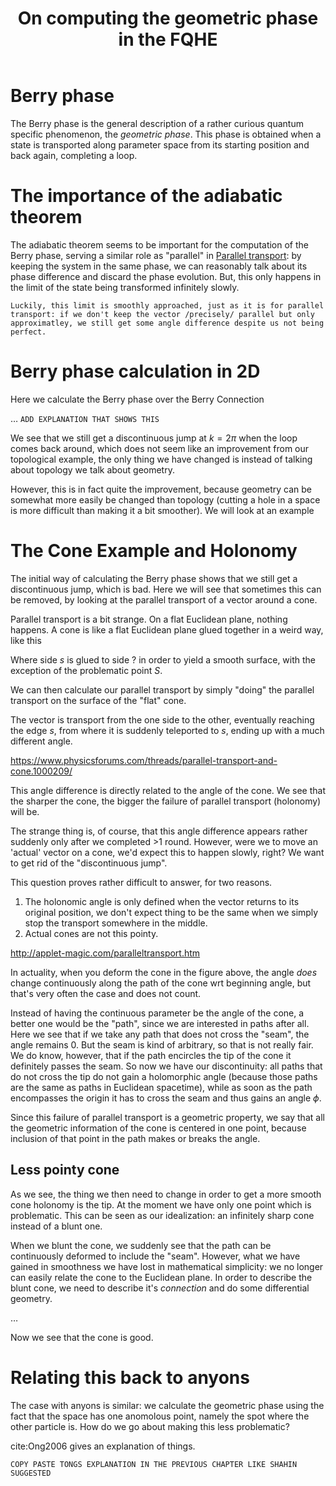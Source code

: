 :PROPERTIES:
:ID:       4b5c6424-14de-4ac9-92ad-98c4881a1879
:END:
#+title: On computing the geometric phase in the FQHE
#+filetags: geometric_phase fqhe subchapter

* Berry phase

The Berry phase is the general description of a rather curious quantum specific phenomenon, the /geometric phase/. This phase is obtained when a state is transported along parameter space from its starting position and back again, completing a loop.

* The importance of the adiabatic theorem

  The adiabatic theorem seems to be important for the computation of the Berry phase, serving a similar role as "parallel" in [[file:20210511111338-parallel_transport.org][Parallel transport]]: by keeping the system in the same phase, we can reasonably talk about its phase difference and discard the phase evolution. But, this only happens in the limit of the state being transformed infinitely slowly.

  =Luckily, this limit is smoothly approached, just as it is for parallel transport: if we don't keep the vector /precisely/ parallel but only approximatley, we still get some angle difference despite us not being perfect.=


* Berry phase calculation in 2D

  Here we calculate the Berry phase over the Berry Connection

  ...
=ADD EXPLANATION THAT SHOWS THIS=


  We see that we still get a discontinuous jump at $k=2\pi$ when the loop comes back around, which does not seem like an improvement from our topological example, the only thing we have changed is instead of talking about topology we talk about geometry.

  However, this is in fact quite the improvement, because geometry can be somewhat more easily be changed than topology (cutting a hole in a space is more difficult than making it a bit smoother). We will look at an example

* The Cone Example and Holonomy

  The initial way of calculating the Berry phase shows that we still get a discontinuous jump, which is bad. Here we will see that sometimes this can be removed, by looking at the parallel transport of a vector around a cone.

  Parallel transport is a bit strange. On a flat Euclidean plane, nothing happens.
  A cone is like a flat Euclidean plane glued together in a weird way, like this

[[./media/conefold.png]]

Where side $s$ is glued to side $?$ in order to yield a smooth surface, with the exception of the problematic point $S$.

We can then calculate our parallel transport by simply "doing" the parallel transport on the surface of the "flat" cone.

The vector is transport from the one side to the other, eventually reaching the edge $s$, from where it is suddenly teleported to $s$, ending up with a much different angle.

[[./media/transport.jpeg]]
https://www.physicsforums.com/threads/parallel-transport-and-cone.1000209/


This angle difference is directly related to the angle of the cone. We see that the sharper the cone, the bigger the failure of parallel transport (holonomy) will be.

The strange thing is, of course, that this angle difference appears rather suddenly only after we completed >1 round. However, were we to move an 'actual' vector on a cone, we'd expect this to happen slowly, right? We want to get rid of the "discontinuous jump".

This question proves rather difficult to answer, for two reasons.
1. The holonomic angle is only defined when the vector returns to its original position, we don't expect thing to be the same when we simply stop the transport somewhere in the middle.
2. Actual cones are not this pointy.

http://applet-magic.com/paralleltransport.htm

In actuality, when you deform the cone in the figure above, the angle /does/ change continuously along the path of the cone wrt beginning angle, but that's very often the case and does not count.

Instead of having the continuous parameter be the angle of the cone, a better one would be the "path", since we are interested in paths after all. Here we see that if we take any path that does not cross the "seam", the angle remains 0. But the seam is kind of arbitrary, so that is not really fair.
We do know, however, that if the path encircles the tip of the cone it definitely passes the seam. So now we have our discontinuity: all paths that do not cross the tip do not gain a holomorphic angle (because those paths are the same as paths in Euclidean spacetime), while as soon as the path encompasses the origin it has to cross the seam and thus gains an angle $\phi$.

Since this failure of parallel transport is a geometric property, we say that all the geometric information of the cone is centered in one point, because inclusion of that point in the path makes or breaks the angle.

** Less pointy cone


   As we see, the thing we then need to change in order to get a more smooth cone holonomy is the tip. At the moment we have only one point which is problematic. This can be seen as our idealization: an infinitely sharp cone instead of a blunt one.

   When we blunt the cone, we suddenly see that the path can be continuously deformed to include the "seam". However, what we have gained in smoothness we have lost in mathematical simplicity: we no longer can easily relate the cone to the Euclidean plane. In order to describe the blunt cone, we need to describe it's /connection/ and do some differential geometry.

   ...

   Now we see that the cone is good.

* Relating this back to anyons

  The case with anyons is similar: we calculate the geometric phase using the fact that the space has one anomolous point, namely the spot where the other particle is. How do we go about making this less problematic?

 cite:Ong2006 gives an explanation of things.



=COPY PASTE TONGS EXPLANATION IN THE PREVIOUS CHAPTER LIKE SHAHIN SUGGESTED=
